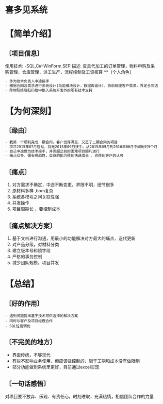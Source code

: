* 喜多见系统 
* 【简单介绍】
** 〔项目信息〕
使用技术: -SQL,C#-WinForm,SEP 
描述: 皮具代加工的订单管理，物料申购及采购管理，仓库管理，派工生产，流程控制及工资核算 
**〔个人角色〕
#+begin_src org
- 作为技术负责人中途接手 
- 根据合同及需求进行系统设计(功能模块设计，数据库设计)，协助梳理客户需求，界定合同边界，业务逻辑设计，程序编码，迭代更新 
- 除物联终端扫码枪中嵌入系统开发外的所有技术支持 
#+end_src
* 【为何深刻】 
** 〔缘由〕 
#+begin_src org
- 我第一个顺利完成一期合同，客户觉得满意，又签了二期合同的项目 
- 项目2015年07月启动，我是2015年09月接手。从2015年09月到2016年06月中间历时9个月，项目周期长，付出时间最多，很多次的熬夜加班
- 自己中途做为技术接手，并克服之前的困难项目顺利进行
- 痛点众多，很有挑战性，自身的能力得到快速成长 ，也得到客户的认可
#+end_src
** 〔痛点〕 
1. 对方需求不确定，中途不断变更，界限不明，细节很多 
2. 原材料多样 ,bom复杂 
3. 系统各模块之间关联性强 
4. 并发操作
5. 项目周期长 ，要控制成本
** 〔痛点解决方案〕 
1. 基于文档进行沟通，用最小的功能解决对方最大的痛点，迭代更新
2. 对产品分级，对材料分类 
3. 建立版本号和锁字段 
4. 严格的事务控制
5. 减少团队规模，项目并发
* 【总结】
** 〔好的作用〕
#+begin_src
- 遇到问题提出基于技术可供选择的解决方案
- 同时与客户及项目经理合作
- SQL性能调优
#+end_src
** 〔不完美的地方〕 
- 界面传统，不够现代
- 有些不影响业务使用，但应该做控制的，限于工期和成本没有做限制
- 部分功能做到系统里更好，目前通过excel实现
** 〔一句话感悟〕
对项目要不放弃、乐观、有责任心，时刻进取，充满热情，相信团队合作的力量
